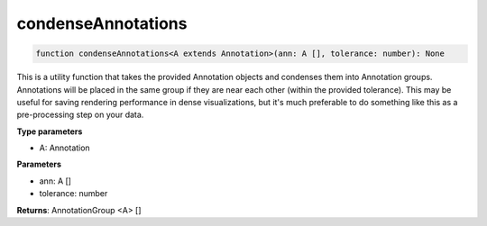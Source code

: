 .. role:: trst-class
.. role:: trst-interface
.. role:: trst-function
.. role:: trst-property
.. role:: trst-property-desc
.. role:: trst-method
.. role:: trst-method-desc
.. role:: trst-parameter
.. role:: trst-type
.. role:: trst-type-parameter

.. _condenseAnnotations:

:trst-function:`condenseAnnotations`
====================================

.. container:: collapsible

  .. code-block:: typescript

    function condenseAnnotations<A extends Annotation>(ann: A [], tolerance: number): None

.. container:: content

  This is a utility function that takes the provided Annotation objects and condenses them into Annotation groups. Annotations will be placed in the same group if they are near each other (within the provided tolerance). This may be useful for saving rendering performance in dense visualizations, but it's much preferable to do something like this as a pre-processing step on your data.

  **Type parameters**

  - A: Annotation

  **Parameters**

  - ann: A []
  - tolerance: number

  **Returns**: AnnotationGroup <A> []